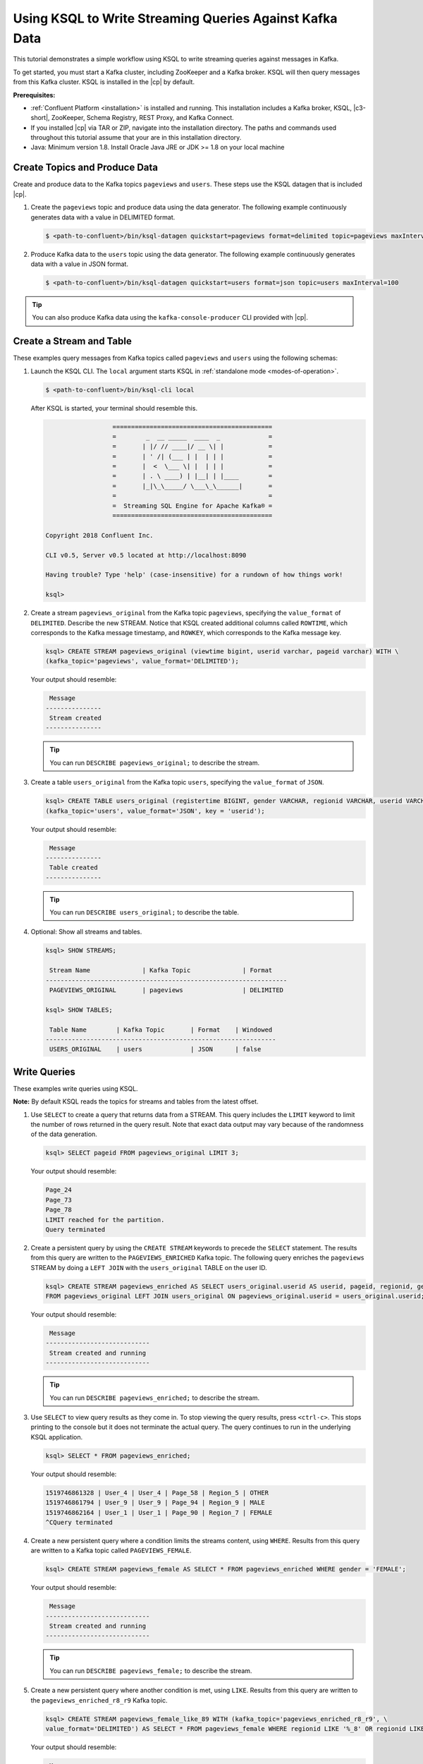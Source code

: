 .. _ksql_quickstart:

Using KSQL to Write Streaming Queries Against Kafka Data
========================================================

This tutorial demonstrates a simple workflow using KSQL to write streaming queries against messages in Kafka.

To get started, you must start a Kafka cluster, including ZooKeeper and a Kafka broker. KSQL will then query messages from
this Kafka cluster. KSQL is installed in the |cp| by default.

**Prerequisites:**

- :ref:`Confluent Platform <installation>` is installed and running. This installation includes a Kafka broker, KSQL, |c3-short|,
  ZooKeeper, Schema Registry, REST Proxy, and Kafka Connect.
- If you installed |cp| via TAR or ZIP, navigate into the installation directory. The paths and commands used throughout
  this tutorial assume that your are in this installation directory.
- Java: Minimum version 1.8. Install Oracle Java JRE or JDK >= 1.8 on your local machine

------------------------------
Create Topics and Produce Data
------------------------------

Create and produce data to the Kafka topics ``pageviews`` and ``users``. These steps use the KSQL datagen that is included
|cp|.

1. Create the ``pageviews`` topic and produce data using the data generator. The following example continuously generates data with a
   value in DELIMITED format.

   .. code:: bash

       $ <path-to-confluent>/bin/ksql-datagen quickstart=pageviews format=delimited topic=pageviews maxInterval=500

2. Produce Kafka data to the ``users`` topic using the data generator. The following example continuously generates data with a value in
   JSON format.

   .. code:: bash

       $ <path-to-confluent>/bin/ksql-datagen quickstart=users format=json topic=users maxInterval=100

.. tip:: You can also produce Kafka data using the ``kafka-console-producer`` CLI provided with |cp|.

.. _create-a-stream-and-table:

-------------------------
Create a Stream and Table
-------------------------

These examples query messages from Kafka topics called ``pageviews`` and ``users`` using the following schemas:

.. image:: ../img/ksql-quickstart-schemas.jpg

#. Launch the KSQL CLI. The ``local`` argument starts KSQL in :ref:`standalone mode <modes-of-operation>`.

   .. code:: bash

       $ <path-to-confluent>/bin/ksql-cli local

   After KSQL is started, your terminal should resemble this.

   .. code:: bash

                          ===========================================
                          =        _  __ _____  ____  _             =
                          =       | |/ // ____|/ __ \| |            =
                          =       | ' /| (___ | |  | | |            =
                          =       |  <  \___ \| |  | | |            =
                          =       | . \ ____) | |__| | |____        =
                          =       |_|\_\_____/ \___\_\______|       =
                          =                                         =
                          =  Streaming SQL Engine for Apache Kafka® =
                          ===========================================

        Copyright 2018 Confluent Inc.

        CLI v0.5, Server v0.5 located at http://localhost:8090

        Having trouble? Type 'help' (case-insensitive) for a rundown of how things work!

        ksql>

#. Create a stream ``pageviews_original`` from the Kafka topic ``pageviews``, specifying the ``value_format`` of ``DELIMITED``.
   Describe the new STREAM. Notice that KSQL created additional columns called ``ROWTIME``, which corresponds to the Kafka message timestamp,
   and ``ROWKEY``, which corresponds to the Kafka message key.

   .. code:: bash 

        ksql> CREATE STREAM pageviews_original (viewtime bigint, userid varchar, pageid varchar) WITH \
        (kafka_topic='pageviews', value_format='DELIMITED');

   Your output should resemble:

   .. code:: bash

         Message
        ---------------
         Stream created
        ---------------

   .. tip:: You can run ``DESCRIBE pageviews_original;`` to describe the stream.

#. Create a table ``users_original`` from the Kafka topic ``users``, specifying the ``value_format`` of ``JSON``.

   .. code:: bash 

    ksql> CREATE TABLE users_original (registertime BIGINT, gender VARCHAR, regionid VARCHAR, userid VARCHAR) WITH \
    (kafka_topic='users', value_format='JSON', key = 'userid');

   Your output should resemble:

   .. code:: bash

         Message
        ---------------
         Table created
        ---------------

   .. tip:: You can run ``DESCRIBE users_original;`` to describe the table.

#. Optional: Show all streams and tables.

   .. code:: bash

       ksql> SHOW STREAMS;

        Stream Name              | Kafka Topic              | Format
       -----------------------------------------------------------------
        PAGEVIEWS_ORIGINAL       | pageviews                | DELIMITED 

       ksql> SHOW TABLES;

        Table Name        | Kafka Topic       | Format    | Windowed 
       --------------------------------------------------------------
        USERS_ORIGINAL    | users             | JSON      | false

-------------
Write Queries
-------------

These examples write queries using KSQL.

**Note:** By default KSQL reads the topics for streams and tables from
the latest offset.

#. Use ``SELECT`` to create a query that returns data from a STREAM. This query includes the ``LIMIT`` keyword to limit
   the number of rows returned in the query result. Note that exact data output may vary because of the randomness of the data generation.

   .. code:: bash

       ksql> SELECT pageid FROM pageviews_original LIMIT 3;

   Your output should resemble:

   .. code:: bash

       Page_24
       Page_73
       Page_78
       LIMIT reached for the partition.
       Query terminated

#. Create a persistent query by using the ``CREATE STREAM`` keywords to precede the ``SELECT`` statement. The results from this
   query are written to the ``PAGEVIEWS_ENRICHED`` Kafka topic. The following query enriches the ``pageviews`` STREAM by
   doing a ``LEFT JOIN`` with the ``users_original`` TABLE on the user ID.

   .. code:: bash

    ksql> CREATE STREAM pageviews_enriched AS SELECT users_original.userid AS userid, pageid, regionid, gender \
    FROM pageviews_original LEFT JOIN users_original ON pageviews_original.userid = users_original.userid;

   Your output should resemble:

   .. code:: bash

         Message
        ----------------------------
         Stream created and running
        ----------------------------

   .. tip:: You can run ``DESCRIBE pageviews_enriched;`` to describe the stream.

#. Use ``SELECT`` to view query results as they come in. To stop viewing the query results, press ``<ctrl-c>``. This stops printing to the
   console but it does not terminate the actual query. The query continues to run in the underlying KSQL application.

   .. code:: bash

       ksql> SELECT * FROM pageviews_enriched;

   Your output should resemble:

   .. code:: bash

       1519746861328 | User_4 | User_4 | Page_58 | Region_5 | OTHER
       1519746861794 | User_9 | User_9 | Page_94 | Region_9 | MALE
       1519746862164 | User_1 | User_1 | Page_90 | Region_7 | FEMALE
       ^CQuery terminated

#. Create a new persistent query where a condition limits the streams content, using ``WHERE``. Results from this query
   are written to a Kafka topic called ``PAGEVIEWS_FEMALE``.

   .. code:: bash 

    ksql> CREATE STREAM pageviews_female AS SELECT * FROM pageviews_enriched WHERE gender = 'FEMALE';

   Your output should resemble:

   .. code:: bash

         Message
        ----------------------------
         Stream created and running
        ----------------------------

   .. tip:: You can run ``DESCRIBE pageviews_female;`` to describe the stream.

#. Create a new persistent query where another condition is met, using ``LIKE``. Results from this query are written to the
   ``pageviews_enriched_r8_r9`` Kafka topic.

   .. code:: bash

       ksql> CREATE STREAM pageviews_female_like_89 WITH (kafka_topic='pageviews_enriched_r8_r9', \
       value_format='DELIMITED') AS SELECT * FROM pageviews_female WHERE regionid LIKE '%_8' OR regionid LIKE '%_9';

   Your output should resemble:

   .. code:: bash

         Message
        ----------------------------
         Stream created and running
        ----------------------------

#. Create a new persistent query that counts the pageviews for each region and gender combination in a :ref:`tumbling
   window <windowing-tumbling>` of 30 seconds when the count is greater than 1. Results from this query are written to the ``PAGEVIEWS_REGIONS`` Kafka topic in the Avro format. KSQL will register the Avro schema with the configured schema registry when it writes
   the first message to the ``PAGEVIEWS_REGIONS`` topic.

   .. code:: bash 

    ksql> CREATE TABLE pageviews_regions WITH (value_format='avro') AS SELECT gender, regionid , COUNT(*) AS numusers \
    FROM pageviews_enriched WINDOW TUMBLING (size 30 second) GROUP BY gender, regionid HAVING COUNT(*) > 1;

   Your output should resemble:

   .. code:: bash

         Message
        ---------------------------
         Table created and running
        ---------------------------

   .. tip:: You can run ``DESCRIBE pageviews_regions;`` to describe the table.

#. Optional: View results from the above queries using ``SELECT``.

   .. code:: bash

       ksql> SELECT gender, regionid, numusers FROM pageviews_regions LIMIT 5;

   Your output should resemble:

   .. code:: bash

       FEMALE | Region_6 | 3
       FEMALE | Region_1 | 4
       FEMALE | Region_9 | 6
       MALE | Region_8 | 2
       OTHER | Region_5 | 4
       LIMIT reached for the partition.
       Query terminated
       ksql> 

#.  Optional: Show all persistent queries.

    .. code:: bash

        ksql> SHOW QUERIES;

    Your output should resemble:

    .. code:: bash

        Query ID                      | Kafka Topic              | Query String
        ----------------------------------------------------------------------------------------------------------------------------------------------------------------------------------------------------------------------------------------------------------------------------------------------
        CTAS_PAGEVIEWS_REGIONS        | PAGEVIEWS_REGIONS        | CREATE TABLE pageviews_regions WITH (value_format='avro') AS SELECT gender, regionid , COUNT(*) AS numusers FROM pageviews_female WINDOW TUMBLING (size 30 second) GROUP BY gender, regionid HAVING COUNT(*) > 1;
        CSAS_PAGEVIEWS_FEMALE         | PAGEVIEWS_FEMALE         | CREATE STREAM pageviews_female AS SELECT users_original.userid AS userid, pageid, regionid, gender FROM pageviews_original LEFT JOIN users_original ON pageviews_original.userid = users_original.userid WHERE gender = 'FEMALE';
        CSAS_PAGEVIEWS_FEMALE_LIKE_89 | pageviews_enriched_r8_r9 | CREATE STREAM pageviews_female_like_89 WITH (kafka_topic='pageviews_enriched_r8_r9', value_format='DELIMITED') AS SELECT * FROM pageviews_female WHERE regionid LIKE '%_8' OR regionid LIKE '%_9';
        ----------------------------------------------------------------------------------------------------------------------------------------------------------------------------------------------------------------------------------------------------------------------------------------------

------------------
Terminate and Exit
------------------

KSQL
----

**Important:** Queries will continuously run as KSQL applications until
they are manually terminated. Exiting KSQL does not terminate persistent
queries.

#. From the output of ``SHOW QUERIES;`` identify a query ID you would
   like to terminate. For example, if you wish to terminate query ID
   ``CTAS_PAGEVIEWS_REGIONS``:

   .. code:: bash

       ksql> TERMINATE CTAS_PAGEVIEWS_REGIONS;

#. Run this command to exit the KSQL CLI.

   .. code:: bash

       ksql> exit

Confluent Platform
------------------

If you are running the |cp|, you can stop it with this
command.

.. code:: bash

    $ confluent stop

----------
Next steps
----------

Try the end-to-end :ref:`Clickstream Analysis demo <ksql_clickstream>`, which shows how to build an application that
performs real-time user analytics.
